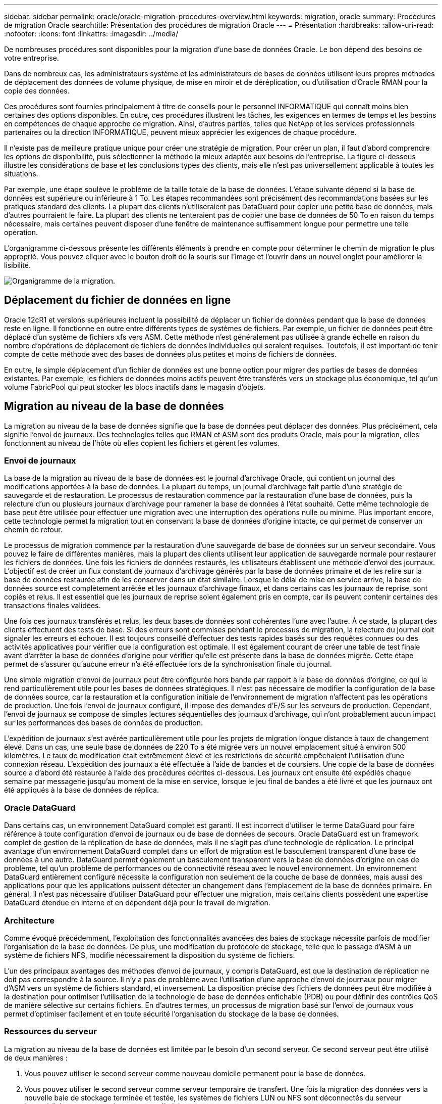 ---
sidebar: sidebar 
permalink: oracle/oracle-migration-procedures-overview.html 
keywords: migration, oracle 
summary: Procédures de migration Oracle 
searchtitle: Présentation des procédures de migration Oracle 
---
= Présentation
:hardbreaks:
:allow-uri-read: 
:nofooter: 
:icons: font
:linkattrs: 
:imagesdir: ../media/


[role="lead"]
De nombreuses procédures sont disponibles pour la migration d'une base de données Oracle. Le bon dépend des besoins de votre entreprise.

Dans de nombreux cas, les administrateurs système et les administrateurs de bases de données utilisent leurs propres méthodes de déplacement des données de volume physique, de mise en miroir et de déréplication, ou d'utilisation d'Oracle RMAN pour la copie des données.

Ces procédures sont fournies principalement à titre de conseils pour le personnel INFORMATIQUE qui connaît moins bien certaines des options disponibles. En outre, ces procédures illustrent les tâches, les exigences en termes de temps et les besoins en compétences de chaque approche de migration. Ainsi, d'autres parties, telles que NetApp et les services professionnels partenaires ou la direction INFORMATIQUE, peuvent mieux apprécier les exigences de chaque procédure.

Il n'existe pas de meilleure pratique unique pour créer une stratégie de migration. Pour créer un plan, il faut d'abord comprendre les options de disponibilité, puis sélectionner la méthode la mieux adaptée aux besoins de l'entreprise. La figure ci-dessous illustre les considérations de base et les conclusions types des clients, mais elle n'est pas universellement applicable à toutes les situations.

Par exemple, une étape soulève le problème de la taille totale de la base de données. L'étape suivante dépend si la base de données est supérieure ou inférieure à 1 To. Les étapes recommandées sont précisément des recommandations basées sur les pratiques standard des clients. La plupart des clients n'utiliseraient pas DataGuard pour copier une petite base de données, mais d'autres pourraient le faire. La plupart des clients ne tenteraient pas de copier une base de données de 50 To en raison du temps nécessaire, mais certaines peuvent disposer d'une fenêtre de maintenance suffisamment longue pour permettre une telle opération.

L'organigramme ci-dessous présente les différents éléments à prendre en compte pour déterminer le chemin de migration le plus approprié. Vous pouvez cliquer avec le bouton droit de la souris sur l'image et l'ouvrir dans un nouvel onglet pour améliorer la lisibilité.

image:migration-options-flowchart.png["Organigramme de la migration"].



== Déplacement du fichier de données en ligne

Oracle 12cR1 et versions supérieures incluent la possibilité de déplacer un fichier de données pendant que la base de données reste en ligne. Il fonctionne en outre entre différents types de systèmes de fichiers. Par exemple, un fichier de données peut être déplacé d'un système de fichiers xfs vers ASM. Cette méthode n'est généralement pas utilisée à grande échelle en raison du nombre d'opérations de déplacement de fichiers de données individuelles qui seraient requises. Toutefois, il est important de tenir compte de cette méthode avec des bases de données plus petites et moins de fichiers de données.

En outre, le simple déplacement d'un fichier de données est une bonne option pour migrer des parties de bases de données existantes. Par exemple, les fichiers de données moins actifs peuvent être transférés vers un stockage plus économique, tel qu'un volume FabricPool qui peut stocker les blocs inactifs dans le magasin d'objets.



== Migration au niveau de la base de données

La migration au niveau de la base de données signifie que la base de données peut déplacer des données. Plus précisément, cela signifie l'envoi de journaux. Des technologies telles que RMAN et ASM sont des produits Oracle, mais pour la migration, elles fonctionnent au niveau de l'hôte où elles copient les fichiers et gèrent les volumes.



=== Envoi de journaux

La base de la migration au niveau de la base de données est le journal d'archivage Oracle, qui contient un journal des modifications apportées à la base de données. La plupart du temps, un journal d'archivage fait partie d'une stratégie de sauvegarde et de restauration. Le processus de restauration commence par la restauration d'une base de données, puis la relecture d'un ou plusieurs journaux d'archivage pour ramener la base de données à l'état souhaité. Cette même technologie de base peut être utilisée pour effectuer une migration avec une interruption des opérations nulle ou minime. Plus important encore, cette technologie permet la migration tout en conservant la base de données d'origine intacte, ce qui permet de conserver un chemin de retour.

Le processus de migration commence par la restauration d'une sauvegarde de base de données sur un serveur secondaire. Vous pouvez le faire de différentes manières, mais la plupart des clients utilisent leur application de sauvegarde normale pour restaurer les fichiers de données. Une fois les fichiers de données restaurés, les utilisateurs établissent une méthode d'envoi des journaux. L'objectif est de créer un flux constant de journaux d'archivage générés par la base de données primaire et de les relire sur la base de données restaurée afin de les conserver dans un état similaire. Lorsque le délai de mise en service arrive, la base de données source est complètement arrêtée et les journaux d'archivage finaux, et dans certains cas les journaux de reprise, sont copiés et relus. Il est essentiel que les journaux de reprise soient également pris en compte, car ils peuvent contenir certaines des transactions finales validées.

Une fois ces journaux transférés et relus, les deux bases de données sont cohérentes l'une avec l'autre. À ce stade, la plupart des clients effectuent des tests de base. Si des erreurs sont commises pendant le processus de migration, la relecture du journal doit signaler les erreurs et échouer. Il est toujours conseillé d'effectuer des tests rapides basés sur des requêtes connues ou des activités applicatives pour vérifier que la configuration est optimale. Il est également courant de créer une table de test finale avant d'arrêter la base de données d'origine pour vérifier qu'elle est présente dans la base de données migrée. Cette étape permet de s'assurer qu'aucune erreur n'a été effectuée lors de la synchronisation finale du journal.

Une simple migration d'envoi de journaux peut être configurée hors bande par rapport à la base de données d'origine, ce qui la rend particulièrement utile pour les bases de données stratégiques. Il n'est pas nécessaire de modifier la configuration de la base de données source, car la restauration et la configuration initiale de l'environnement de migration n'affectent pas les opérations de production. Une fois l'envoi de journaux configuré, il impose des demandes d'E/S sur les serveurs de production. Cependant, l'envoi de journaux se compose de simples lectures séquentielles des journaux d'archivage, qui n'ont probablement aucun impact sur les performances des bases de données de production.

L'expédition de journaux s'est avérée particulièrement utile pour les projets de migration longue distance à taux de changement élevé. Dans un cas, une seule base de données de 220 To a été migrée vers un nouvel emplacement situé à environ 500 kilomètres. Le taux de modification était extrêmement élevé et les restrictions de sécurité empêchaient l'utilisation d'une connexion réseau. L'expédition des journaux a été effectuée à l'aide de bandes et de coursiers. Une copie de la base de données source a d'abord été restaurée à l'aide des procédures décrites ci-dessous. Les journaux ont ensuite été expédiés chaque semaine par messagerie jusqu'au moment de la mise en service, lorsque le jeu final de bandes a été livré et que les journaux ont été appliqués à la base de données de réplica.



=== Oracle DataGuard

Dans certains cas, un environnement DataGuard complet est garanti. Il est incorrect d'utiliser le terme DataGuard pour faire référence à toute configuration d'envoi de journaux ou de base de données de secours. Oracle DataGuard est un framework complet de gestion de la réplication de base de données, mais il ne s'agit pas d'une technologie de réplication. Le principal avantage d'un environnement DataGuard complet dans un effort de migration est le basculement transparent d'une base de données à une autre. DataGuard permet également un basculement transparent vers la base de données d'origine en cas de problème, tel qu'un problème de performances ou de connectivité réseau avec le nouvel environnement. Un environnement DataGuard entièrement configuré nécessite la configuration non seulement de la couche de base de données, mais aussi des applications pour que les applications puissent détecter un changement dans l'emplacement de la base de données primaire. En général, il n'est pas nécessaire d'utiliser DataGuard pour effectuer une migration, mais certains clients possèdent une expertise DataGuard étendue en interne et en dépendent déjà pour le travail de migration.



=== Architecture

Comme évoqué précédemment, l'exploitation des fonctionnalités avancées des baies de stockage nécessite parfois de modifier l'organisation de la base de données. De plus, une modification du protocole de stockage, telle que le passage d'ASM à un système de fichiers NFS, modifie nécessairement la disposition du système de fichiers.

L'un des principaux avantages des méthodes d'envoi de journaux, y compris DataGuard, est que la destination de réplication ne doit pas correspondre à la source. Il n'y a pas de problème avec l'utilisation d'une approche d'envoi de journaux pour migrer d'ASM vers un système de fichiers standard, et inversement. La disposition précise des fichiers de données peut être modifiée à la destination pour optimiser l'utilisation de la technologie de base de données enfichable (PDB) ou pour définir des contrôles QoS de manière sélective sur certains fichiers. En d'autres termes, un processus de migration basé sur l'envoi de journaux vous permet d'optimiser facilement et en toute sécurité l'organisation du stockage de la base de données.



=== Ressources du serveur

La migration au niveau de la base de données est limitée par le besoin d'un second serveur. Ce second serveur peut être utilisé de deux manières :

. Vous pouvez utiliser le second serveur comme nouveau domicile permanent pour la base de données.
. Vous pouvez utiliser le second serveur comme serveur temporaire de transfert. Une fois la migration des données vers la nouvelle baie de stockage terminée et testée, les systèmes de fichiers LUN ou NFS sont déconnectés du serveur intermédiaire et reconnectés au serveur d'origine.


La première option est la plus simple, mais son utilisation peut ne pas être possible dans les environnements très vastes nécessitant des serveurs très puissants. La deuxième option nécessite un travail supplémentaire pour replacer les systèmes de fichiers à leur emplacement d'origine. Il peut s'agir d'une opération simple dans laquelle NFS est utilisé comme protocole de stockage car les systèmes de fichiers peuvent être démontés du serveur de transfert et remontés sur le serveur d'origine.

Les systèmes de fichiers basés sur les blocs nécessitent un travail supplémentaire pour mettre à jour le zoning FC ou les initiateurs iSCSI. Avec la plupart des gestionnaires de volumes logiques (y compris ASM), les LUN sont automatiquement détectées et mises en ligne après leur mise à disposition sur le serveur d'origine. Cependant, certaines implémentations de système de fichiers et de LVM peuvent nécessiter davantage de travail pour exporter et importer les données. La procédure précise peut varier, mais il est généralement facile d'établir une procédure simple et reproductible pour terminer la migration et réexécuter les données sur le serveur d'origine.

Bien qu'il soit possible de configurer l'envoi de journaux et de répliquer une base de données dans un environnement de serveur unique, la nouvelle instance doit avoir un SID de processus différent pour pouvoir relire les journaux. Il est possible d'afficher temporairement la base de données sous un autre ensemble d'ID de processus avec un SID différent et de la modifier ultérieurement. Toutefois, cela peut entraîner de nombreuses activités de gestion complexes et mettre l'environnement de base de données en danger d'erreur de la part des utilisateurs.



== Migration au niveau de l'hôte

La migration des données au niveau de l'hôte implique l'utilisation du système d'exploitation hôte et des utilitaires associés pour terminer la migration. Ce processus inclut tout utilitaire qui copie les données, y compris Oracle RMAN et Oracle ASM.



=== Copie de données

La valeur d'une opération de copie simple ne doit pas être sous-estimée. Les infrastructures réseau modernes peuvent déplacer des données à un taux de gigaoctets par seconde. Les opérations de copie de fichiers reposent sur des E/S efficaces en lecture et écriture séquentielles Si une opération de copie de l'hôte est plus perturbant que l'envoi de journaux, la migration ne se limite pas au déplacement des données. Elle inclut généralement les modifications apportées au réseau, au délai de redémarrage de la base de données et aux tests de post-migration.

Le temps réel nécessaire à la copie des données peut ne pas être important. En outre, une opération de copie préserve un chemin de retour garanti, car les données d'origine ne sont pas modifiées. En cas de problème pendant le processus de migration, les systèmes de fichiers d'origine avec les données d'origine peuvent être réactivés.



=== Changement de plate-forme

Le changement de plate-forme fait référence à un changement de type de CPU. Lorsqu'une base de données est migrée d'une plate-forme Solaris, AIX ou HP-UX traditionnelle vers Linux x86, les données doivent être reformatées en raison de modifications de l'architecture CPU. Les processeurs SPARC, IA64 et POWER sont connus sous le nom de processeurs big endian, tandis que les architectures x86 et x86_64 sont connues sous le nom de Little endian. Par conséquent, certaines données des fichiers de données Oracle sont triées différemment selon le processeur utilisé.

Jusqu'ici, les clients ont généralement utilisé DataPump pour répliquer des données sur plusieurs plateformes. DataPump est un utilitaire qui crée un type spécial d'exportation de données logiques qui peut être importé plus rapidement dans la base de données de destination. Comme il crée une copie logique des données, DataPump laisse derrière lui les dépendances de l'endianness du processeur. DataPump est encore utilisé par certains clients pour le changement de plateforme, mais une option plus rapide est désormais disponible avec Oracle 11g : les tablespaces interplateformes transportables. Cette avance permet de convertir un espace de table en un format endian différent. Il s'agit d'une transformation physique qui offre de meilleures performances qu'une exportation DataPump, qui doit convertir les octets physiques en données logiques, puis les convertir en octets physiques.

Une discussion complète sur DataPump et les tablespaces transportables va au-delà de la documentation NetApp portée, mais NetApp propose quelques recommandations basées sur notre expérience d'assistance aux clients lors de la migration vers une nouvelle baie de stockage dans le cadre d'une nouvelle architecture de processeur :

* Si DataPump est utilisé, le temps nécessaire à la migration doit être mesuré dans un environnement de test. Les clients sont parfois surpris du temps nécessaire à la réalisation de la migration. Cette interruption supplémentaire imprévue peut provoquer des interruptions.
* De nombreux clients pensent à tort que les tablespaces transportables multi plates-formes ne nécessitent pas de conversion de données. Lorsqu'une CPU avec un autre endian est utilisée, un RMAN `convert` l'opération doit être effectuée au préalable sur les fichiers de données. Cette opération n'est pas instantanée. Dans certains cas, le processus de conversion peut être accéléré en ayant plusieurs threads fonctionnant sur différents fichiers de données, mais le processus de conversion ne peut pas être évité.




=== Migration basée sur le gestionnaire de volumes logiques

Les LVM fonctionnent en déregroupant un groupe d'une ou de plusieurs LUN en petites unités généralement appelées extensions. Le pool d'extensions est ensuite utilisé comme source pour créer des volumes logiques qui sont essentiellement virtualisés. Cette couche de virtualisation apporte de la valeur de plusieurs manières :

* Les volumes logiques peuvent utiliser des extensions tirées de plusieurs LUN. Lorsqu'un système de fichiers est créé sur un volume logique, il peut exploiter les performances maximales de toutes les LUN. Il favorise également le chargement homogène de toutes les LUN du groupe de volumes, pour des performances plus prévisibles.
* Les volumes logiques peuvent être redimensionnés en ajoutant et, dans certains cas, en supprimant des extensions. Le redimensionnement d'un système de fichiers sur un volume logique s'effectue généralement sans interruption.
* Le déplacement des extensions sous-jacentes permet de migrer les volumes logiques sans interruption.


La migration à l'aide d'un LVM fonctionne de deux manières : déplacer une extension ou mettre en miroir/démirroring une extension. La migration des LVM utilise des E/S séquentielles de blocs de grande taille efficaces et pose rarement des problèmes de performances. Si ce problème survient, il existe généralement des options pour limiter le taux d'E/S. Cela augmente le temps nécessaire à la migration, tout en réduisant la charge d'E/S sur l'hôte et les systèmes de stockage.



==== Miroir et démiroir

Certains gestionnaires de volumes, tels que AIX LVM, permettent à l'utilisateur de spécifier le nombre de copies pour chaque extension et de contrôler les périphériques qui hébergent chaque copie. La migration s'effectue par la mise en miroir d'un volume logique existant sur les extensions sous-jacentes des nouveaux volumes, l'attente de la synchronisation des copies, puis l'abandon de l'ancienne copie. Si un chemin de retour arrière est souhaité, un instantané des données d'origine peut être créé avant le point de suppression de la copie miroir. Il est également possible d'arrêter brièvement le serveur pour masquer les LUN d'origine avant de forcer la suppression des copies miroir contenues. Cela permet de conserver une copie récupérable des données à leur emplacement d'origine.



==== Migration d'extension

La plupart des gestionnaires de volumes permettent la migration des extensions, et il arrive parfois que plusieurs options existent. Par exemple, certains gestionnaires de volumes permettent à un administrateur de déplacer les extensions individuelles d'un volume logique spécifique de l'ancien vers le nouveau stockage. Les gestionnaires de volumes tels que Linux LVM2 offrent le `pvmove` Qui déplace toutes les extensions du périphérique LUN spécifié vers une nouvelle LUN. Une fois l'ancien LUN évacué, il est possible de le retirer.


NOTE: Le risque principal pour les opérations est la suppression des anciennes LUN inutilisées de la configuration. Une attention toute particulière doit être portée au changement de segmentation FC et au retrait des périphériques LUN obsolètes.



=== Gestion automatique du stockage par Oracle

Oracle ASM est un gestionnaire de volumes logiques et un système de fichiers combinés. À un niveau élevé, Oracle ASM prend un ensemble de LUN, les répartit en petites unités d'allocation et les présente comme un seul volume appelé groupe de disques ASM. ASM permet également de mettre en miroir le groupe de disques en définissant le niveau de redondance. Un volume peut être sans miroir (redondance externe), en miroir (redondance normale) ou en miroir tridirectionnel (redondance élevée). La configuration du niveau de redondance doit être effectuée avec précaution car il ne peut pas être modifié après sa création.

ASM fournit également des fonctionnalités de système de fichiers. Bien que le système de fichiers ne soit pas visible directement depuis l'hôte, la base de données Oracle peut créer, déplacer et supprimer des fichiers et des répertoires sur un groupe de disques ASM. Vous pouvez également naviguer dans la structure à l'aide de l'utilitaire asmcmd.

Comme pour les autres implémentations LVM, Oracle ASM optimise les performances d'E/S en segmentant et en équilibrant les E/S de chaque fichier sur l'ensemble des LUN disponibles. Deuxièmement, les extensions sous-jacentes peuvent être déplacées pour permettre le redimensionnement du groupe de disques ASM ainsi que la migration. Oracle ASM automatise le processus tout au long de l'opération de rééquilibrage. Les nouvelles LUN sont ajoutées à un groupe de disques ASM et les anciennes LUN sont abandonnées, ce qui déclenche le déplacement d'extension et le DROP suivant de la LUN évacuée du groupe de disques. Ce processus est l'une des méthodes de migration les plus éprouvées, et la fiabilité d'ASM pour assurer une migration transparente est probablement sa fonctionnalité la plus importante.


NOTE: Comme le niveau de mise en miroir d'Oracle ASM est fixe, il ne peut pas être utilisé avec la méthode de migration miroir et démiroir.



== Migration au niveau du stockage

La migration au niveau du stockage implique d'effectuer la migration au-dessous des niveaux des applications et du système d'exploitation. Auparavant, il fallait parfois utiliser des périphériques spécialisés qui copiaient les LUN au niveau du réseau, mais ces fonctionnalités sont désormais natives dans ONTAP.



=== SnapMirror

La migration de bases de données entre des systèmes NetApp est presque effectuée de manière universelle avec le logiciel de réplication des données NetApp SnapMirror. Ce processus implique la configuration d'une relation de miroir pour les volumes à migrer, leur permettant ainsi de se synchroniser, puis d'attendre la fenêtre de mise en service. Lorsqu'elle arrive, la base de données source est arrêtée, une dernière mise à jour miroir est effectuée et le miroir est cassé. Les volumes de réplica sont alors prêts à l'emploi, soit en montant un répertoire de système de fichiers NFS contenu, soit en découvrant les LUN contenues et en démarrant la base de données.

La relocalisation des volumes dans un seul cluster ONTAP n'est pas considérée comme une migration, mais plutôt comme une routine `volume move` fonctionnement. SnapMirror est utilisé en tant que moteur de réplication des données au sein du cluster. Ce processus est entièrement automatisé. Il n'y a pas d'étape de migration supplémentaire à effectuer lorsque les attributs du volume, tels que le mappage de LUN ou les autorisations d'exportation NFS, sont déplacés avec le volume lui-même. La relocalisation ne prend pas en charge l'hôte. Dans certains cas, il convient de mettre à jour l'accès au réseau pour s'assurer que les données nouvellement déplacées sont accessibles de la manière la plus efficace possible, mais sans interruption.



=== Importation de LUN étrangères (FLI)

La FLI est une fonctionnalité qui permet à un système Data ONTAP exécutant la version 8.3 ou supérieure de migrer un LUN existant à partir d'une autre baie de stockage. La procédure est simple : le système ONTAP est zoné sur la baie de stockage existante comme s'il s'agissait d'un autre hôte SAN. Data ONTAP prend alors le contrôle des LUN héritées souhaitées et migre les données sous-jacentes. De plus, le processus d'importation utilise les paramètres d'efficacité du nouveau volume lors de la migration des données. Ainsi, les données peuvent être compressées et dédupliquées en ligne pendant le processus de migration.

La première implémentation de FLI dans Data ONTAP 8.3 a permis uniquement la migration hors ligne. Ce transfert était extrêmement rapide, mais cela signifiait que les données de LUN étaient indisponibles jusqu'à la fin de la migration. La migration en ligne a été introduite dans Data ONTAP 8.3.1. Ce type de migration minimise les interruptions en permettant à ONTAP de transmettre des données LUN lors du processus de transfert. Il y a une brève interruption lors de la remise en place de l'hôte pour l'utilisation des LUN via ONTAP. Cependant, dès que ces modifications sont apportées, les données sont de nouveau accessibles et restent accessibles tout au long du processus de migration.

Les E/S de lecture sont proxées via ONTAP jusqu'à la fin de l'opération de copie, tandis que les E/S d'écriture sont écrites de manière synchrone sur les LUN étrangères et ONTAP. Les deux copies LUN sont ainsi synchronisées jusqu'à ce que l'administrateur exécute une mise en service complète qui libère le LUN étranger et ne réplique plus les écritures.

FLI est conçu pour fonctionner avec FC. Toutefois, si vous souhaitez passer à iSCSI, le LUN migré peut facilement être remappé en tant que LUN iSCSI une fois la migration terminée.

Parmi les caractéristiques de FLI figurent la détection et le réglage automatiques de l'alignement. Dans ce contexte, le terme alignement fait référence à une partition sur un périphérique LUN. Pour des performances optimales, les E/S doivent être alignées sur des blocs de 4 Ko. Si une partition est placée à un décalage qui n'est pas un multiple de 4K, les performances en pâtissent.

Il existe un deuxième aspect de l'alignement qui ne peut pas être corrigé en réglant un décalage de partition, c'est-à-dire la taille du bloc du système de fichiers. Par exemple, un système de fichiers ZFS prend généralement par défaut une taille de bloc interne de 512 octets. D'autres clients utilisant AIX ont parfois créé des systèmes de fichiers jfs2 avec une taille de bloc de 512 ou 1, 024 octets. Bien que le système de fichiers puisse être aligné sur une limite de 4 Ko, les fichiers créés dans ce système de fichiers ne le sont pas et les performances en pâtissent.

FLI ne doit pas être utilisé dans ces circonstances. Bien que les données soient accessibles après la migration, vous obtenez des systèmes de fichiers avec de graves limitations de performances. En principe, tout système de fichiers prenant en charge une charge de travail de remplacement aléatoire sur ONTAP doit utiliser une taille de bloc de 4 Ko. Cela s'applique principalement aux charges de travail telles que les fichiers de données de base de données et les déploiements VDI. La taille de bloc peut être identifiée à l'aide des commandes appropriées du système d'exploitation hôte.

Par exemple, sous AIX, la taille de bloc peut être affichée avec `lsfs -q`. Avec Linux, `xfs_info` et `tune2fs` peut être utilisé pour `xfs` et `ext3/ext4`, respectivement. Avec `zfs`, la commande est `zdb -C`.

Le paramètre qui contrôle la taille du bloc est `ashift` et la valeur par défaut est généralement 9, soit 2^9, ou 512 octets. Pour des performances optimales, le `ashift` La valeur doit être 12 (2^12=4K). Cette valeur est définie au moment de la création du zpool et ne peut pas être modifiée, ce qui signifie que les zpools de données avec un `ashift` une migration autre que 12 doit être effectuée en copiant les données vers un nouveau zpool.

Oracle ASM n'a pas de taille de bloc fondamentale. La seule exigence est que la partition sur laquelle le disque ASM est construit doit être correctement alignée.



=== Outil de transition 7-mode

L'outil 7-mode transition Tool (7MTT) est un utilitaire d'automatisation utilisé pour migrer de grandes configurations 7-mode vers ONTAP. La plupart des clients de bases de données trouvent d'autres méthodes plus faciles, notamment parce qu'ils migrent généralement leurs environnements de bases de données par base de données plutôt que de déplacer l'intégralité de l'empreinte du stockage. De plus, les bases de données ne font souvent partie que d'un environnement de stockage plus important. Les bases de données sont donc souvent migrées individuellement, puis le reste de l'environnement peut être déplacé avec 7MTT.

Les clients sont de petite taille, mais nombreux. Ils disposent de systèmes de stockage dédiés à des environnements de base de données complexes. Ces environnements peuvent contenir de nombreux volumes, snapshots et de nombreuses informations de configuration telles que les autorisations d'exportation, les groupes initiateurs de LUN, les autorisations utilisateur et la configuration du protocole d'accès aux répertoires légers. Dans de tels cas, les fonctionnalités d'automatisation de l'outil 7MTT simplifient considérablement la migration.

7MTT peut fonctionner dans deux modes :

* *Transition basée sur les copies (CBT).* dans le nouvel environnement, l'outil 7MTT avec CBT configure les volumes SnapMirror à partir d'un système 7- mode existant. Une fois les données synchronisées, l'outil 7MTT orchestre le processus de mise en service.
* *Transition sans copie.* 7MTT avec la transition sans copie repose sur la conversion des tiroirs disques 7-mode existants sans déplacement des données. Aucune donnée n'est copiée et les tiroirs disques existants peuvent être réutilisés. La protection des données et la configuration de l'efficacité du stockage existantes sont préservées.


La différence principale entre ces deux options est que la transition sans copie constitue une approche globale où tous les tiroirs disques rattachés à la paire HA 7-mode d'origine doivent être transférés vers le nouvel environnement. Il n'existe aucune option pour déplacer un sous-ensemble de tiroirs. L'approche basée sur les copies permet de déplacer des volumes sélectionnés. Par ailleurs, une fenêtre de mise en service peut être plus longue et la transition sans copie est liée à l'alignement des tiroirs disques et à la conversion des métadonnées. En fonction de son expérience sur le terrain, NetApp recommande de consacrer 1 heure au déplacement et à la réinstallation des tiroirs disques, et entre 15 minutes et 2 heures à la conversion des métadonnées.
